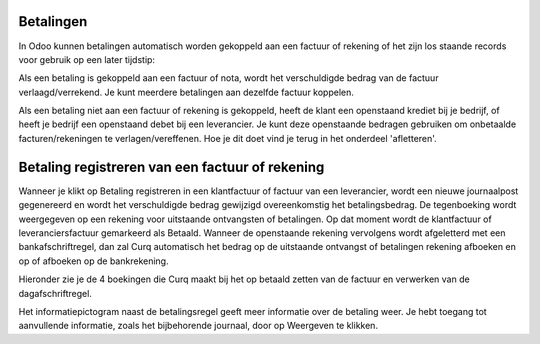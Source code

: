 Betalingen
----
In Odoo kunnen betalingen automatisch worden gekoppeld aan een factuur of rekening of het zijn los staande records voor gebruik op een later tijdstip:

Als een betaling is gekoppeld aan een factuur of nota, wordt het verschuldigde bedrag van de factuur verlaagd/verrekend. Je kunt meerdere betalingen aan dezelfde factuur koppelen.

Als een betaling niet aan een factuur of rekening is gekoppeld, heeft de klant een openstaand krediet bij je bedrijf, of heeft je bedrijf een openstaand debet bij een leverancier. Je kunt deze openstaande bedragen gebruiken om onbetaalde facturen/rekeningen te verlagen/vereffenen. Hoe je dit doet vind je terug in het onderdeel 'afletteren'.

Betaling registreren van een factuur of rekening
----

Wanneer je klikt op Betaling registreren in een klantfactuur of factuur van een leverancier, wordt een nieuwe journaalpost gegenereerd en wordt het verschuldigde bedrag gewijzigd overeenkomstig het betalingsbedrag. De tegenboeking wordt weergegeven op een rekening voor uitstaande ontvangsten of betalingen. Op dat moment wordt de klantfactuur of leveranciersfactuur gemarkeerd als Betaald. Wanneer de openstaande rekening vervolgens wordt afgeletterd met een bankafschriftregel, dan zal Curq automatisch het bedrag op de uitstaande ontvangst of betalingen rekening afboeken en op of afboeken op de bankrekening.

Hieronder zie je de 4 boekingen die Curq maakt bij het op betaald zetten van de factuur en verwerken van de dagafschriftregel.


Het informatiepictogram naast de betalingsregel geeft meer informatie over de betaling weer. Je hebt toegang tot aanvullende informatie, zoals het bijbehorende journaal, door op Weergeven te klikken.
